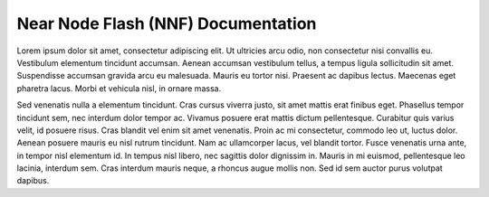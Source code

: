 Near Node Flash (NNF) Documentation
=======================================

Lorem ipsum dolor sit amet, consectetur adipiscing elit. Ut ultricies arcu odio, non consectetur nisi convallis eu. Vestibulum elementum tincidunt accumsan. Aenean accumsan vestibulum tellus, a tempus ligula sollicitudin sit amet. Suspendisse accumsan gravida arcu eu malesuada. Mauris eu tortor nisi. Praesent ac dapibus lectus. Maecenas eget pharetra lacus. Morbi et vehicula nisl, in ornare massa.

Sed venenatis nulla a elementum tincidunt. Cras cursus viverra justo, sit amet mattis erat finibus eget. Phasellus tempor tincidunt sem, nec interdum dolor tempor ac. Vivamus posuere erat mattis dictum pellentesque. Curabitur quis varius velit, id posuere risus. Cras blandit vel enim sit amet venenatis. Proin ac mi consectetur, commodo leo ut, luctus dolor. Aenean posuere mauris eu nisl rutrum tincidunt. Nam ac ullamcorper lacus, vel blandit tortor. Fusce venenatis urna ante, in tempor nisl elementum id. In tempus nisl libero, nec sagittis dolor dignissim in. Mauris in mi euismod, pellentesque leo lacinia, interdum sem. Cras interdum mauris neque, a rhoncus augue mollis non. Sed id sem auctor purus volutpat dapibus.

